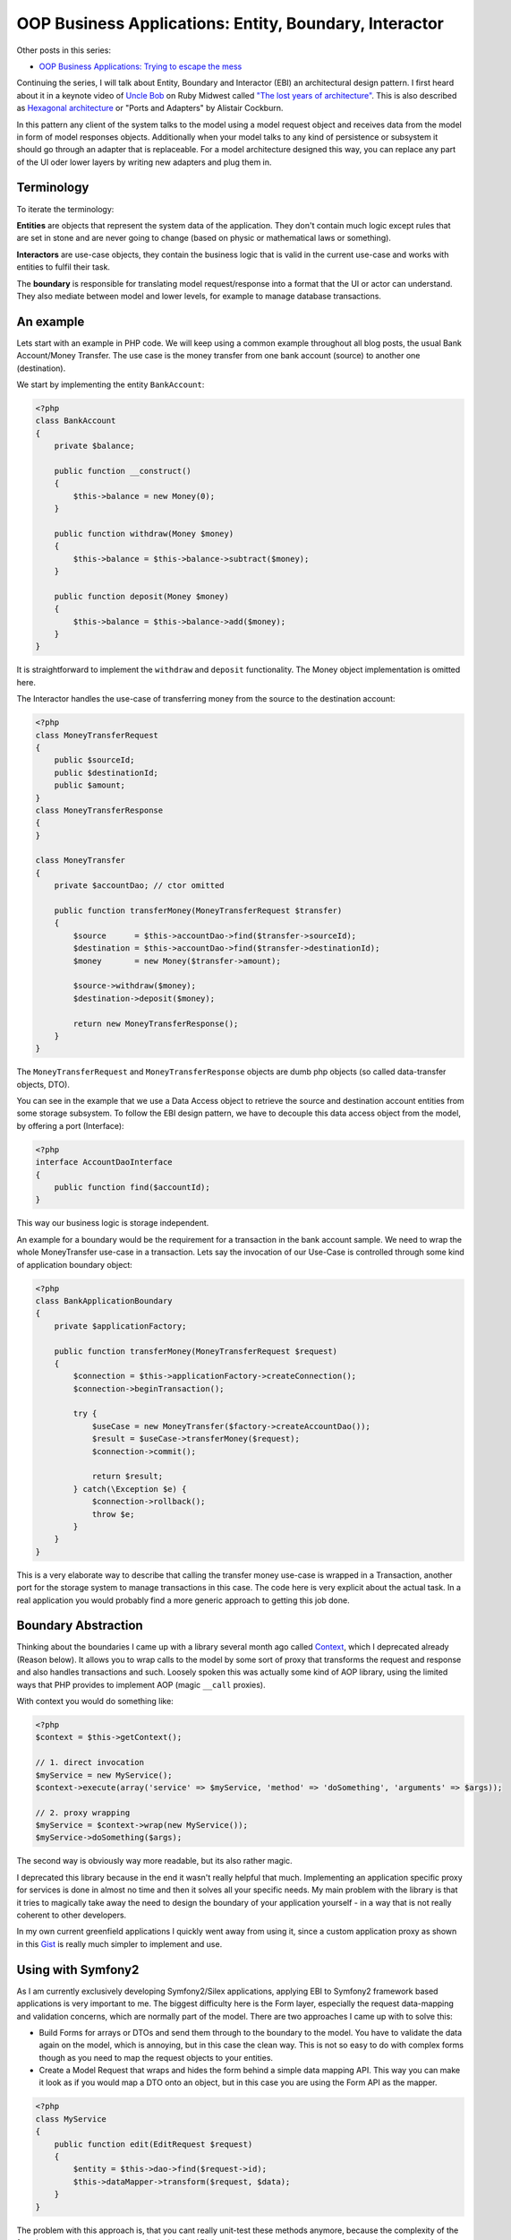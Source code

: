 OOP Business Applications: Entity, Boundary, Interactor
=======================================================

Other posts in this series:

- `OOP Business Applications: Trying to escape the
  mess <http://whitewashing.de/2012/08/11/oop_business_applications__trying_to_escape_the_mess.html>`_

Continuing the series, I will talk about Entity, Boundary and Interactor (EBI)
an architectural design pattern. I first heard about it in a keynote video of
`Uncle Bob <https://sites.google.com/site/unclebobconsultingllc/>`_ on Ruby
Midwest called `"The lost years of architecture"
<http://www.confreaks.com/videos/759-rubymidwest2011-keynote-architecture-the-lost-years>`_.
This is also described as `Hexagonal architecture
<http://alistair.cockburn.us/Hexagonal+architecture>`_ or "Ports and Adapters"
by Alistair Cockburn.

In this pattern any client of the system talks to the model using a model
request object and receives data from the model in form of model responses objects.
Additionally when your model talks to any kind of persistence or subsystem it
should go through an adapter that is replaceable. For a model architecture
designed this way, you can replace any part of the UI oder lower layers by
writing new adapters and plug them in.

Terminology
-----------

To iterate the terminology:

**Entities** are objects that represent the system data of the application. They don't contain
much logic except rules that are set in stone and are never going to change
(based on physic or mathematical laws or something).

**Interactors** are use-case objects, they contain the business logic that is valid
in the current use-case and works with entities to fulfil their task.

The **boundary** is responsible for translating model request/response into a
format that the UI or actor can understand. They also mediate between model
and lower levels, for example to manage database transactions.

An example
----------

Lets start with an example in PHP code. We will keep using a common example
throughout all blog posts, the usual Bank Account/Money Transfer. The use case
is the money transfer from one bank account (source) to another one
(destination).

We start by implementing the entity ``BankAccount``:

.. code-block:: php

    <?php
    class BankAccount 
    {
        private $balance;

        public function __construct()
        {
            $this->balance = new Money(0);
        }

        public function withdraw(Money $money)
        {
            $this->balance = $this->balance->subtract($money);
        }

        public function deposit(Money $money)
        {
            $this->balance = $this->balance->add($money);
        }
    }

It is straightforward to implement the ``withdraw`` and ``deposit``
functionality. The Money object implementation is omitted here.

The Interactor handles the use-case of transferring money from the
source to the destination account:

.. code-block:: php

    <?php
    class MoneyTransferRequest
    {
        public $sourceId;
        public $destinationId;
        public $amount;
    }
    class MoneyTransferResponse
    {
    }

    class MoneyTransfer
    {
        private $accountDao; // ctor omitted

        public function transferMoney(MoneyTransferRequest $transfer)
        {
            $source      = $this->accountDao->find($transfer->sourceId);
            $destination = $this->accountDao->find($transfer->destinationId);
            $money       = new Money($transfer->amount);

            $source->withdraw($money);
            $destination->deposit($money);

            return new MoneyTransferResponse();
        }
    }

The ``MoneyTransferRequest`` and ``MoneyTransferResponse`` objects are dumb
php objects (so called data-transfer objects, DTO).

You can see in the example that we use a Data Access object to retrieve the
source and destination account entities from some storage subsystem. To follow the EBI
design pattern, we have to decouple this data access object from the model,
by offering a port (Interface):

.. code-block:: php

    <?php
    interface AccountDaoInterface
    {
        public function find($accountId);
    }

This way our business logic is storage independent.

An example for a boundary would be the requirement for a transaction in
the bank account sample. We need to wrap the whole MoneyTransfer use-case in
a transaction. Lets say the invocation of our Use-Case is controlled through
some kind of application boundary object:

.. code-block:: php

    <?php
    class BankApplicationBoundary
    {
        private $applicationFactory;

        public function transferMoney(MoneyTransferRequest $request)
        {
            $connection = $this->applicationFactory->createConnection();
            $connection->beginTransaction();

            try {
                $useCase = new MoneyTransfer($factory->createAccountDao());
                $result = $useCase->transferMoney($request);
                $connection->commit();

                return $result;
            } catch(\Exception $e) {
                $connection->rollback();
                throw $e;
            }
        }
    }

This is a very elaborate way to describe that calling the transfer money
use-case is wrapped in a Transaction, another port for the storage system to
manage transactions in this case. The code here is very explicit about
the actual task. In a real application you would probably find a more
generic approach to getting this job done.

Boundary Abstraction
--------------------

Thinking about the boundaries I came up with a library several month ago called
`Context <https://github.com/beberlei/context>`_, which I deprecated already
(Reason below).  It allows you to wrap calls to the model by some sort of proxy
that transforms the request and response and also handles transactions and
such. Loosely spoken this was actually some kind of AOP library, using the
limited ways that PHP provides to implement AOP (magic ``__call`` proxies).

With context you would do something like:

.. code-block:: php

    <?php
    $context = $this->getContext();

    // 1. direct invocation
    $myService = new MyService();
    $context->execute(array('service' => $myService, 'method' => 'doSomething', 'arguments' => $args));

    // 2. proxy wrapping
    $myService = $context->wrap(new MyService());
    $myService->doSomething($args);

The second way is obviously way more readable, but its also rather magic.

I deprecated this library because in the end it wasn't really helpful that
much. Implementing an application specific proxy for services is done in
almost no time and then it solves all your specific needs. My main problem with
the library is that it tries to magically take away the need to design the
boundary of your application yourself - in a way that is not really coherent to
other developers.

In my own current greenfield applications I quickly went away from using it,
since a custom application proxy as shown in this
`Gist <https://gist.github.com/3272909>`_ is really much simpler to implement and
use.

Using with Symfony2
-------------------

As I am currently exclusively developing Symfony2/Silex applications, applying
EBI to Symfony2 framework based applications is very important to me. The
biggest difficulty here is the Form layer, especially the request data-mapping and
validation concerns, which are normally part of the model. There are two
approaches I came up with to solve this:

* Build Forms for arrays or DTOs and send them through to the boundary to the model.
  You have to validate the data again on the model, which is annoying, but in
  this case the clean way. This is not so easy to do with complex forms though
  as you need to map the request objects to your entities.
* Create a Model Request that wraps and hides the form behind a simple data
  mapping API. This way you can make it look as if you would map a DTO onto
  an object, but in this case you are using the Form API as the mapper.

.. code-block:: php

    <?php
    class MyService
    {
        public function edit(EditRequest $request)
        {
            $entity = $this->dao->find($request->id);
            $this->dataMapper->transform($request, $data);
        }
    }

The problem with this approach is, that you cant really unit-test these methods
anymore, because the complexity of the form layer mapping cannot be mocked with
this API. Instead your tests always need the full form layer (with validation,
depending services etc.) to allow for real-world testing. Additionally you have
to make the DataMapper throw an exception that you can catch in the controller,
rendering the appropriate response. Using exceptions for controlling executions
paths is not a very good practice though.

Another thing that actually helped was the SensioFrameworkExtraBundle and
ParamConverters. In my project I now have the framework building the Model
Request objects by convention from the HTTP Request, so that I only need to
pass them on and can skip the actual mapping of HTTP Request to Model Request.

Pros and Cons
-------------

This design pattern very closely resembles what Fowler calls **Service Layer**
pattern in PoEAA. EBI is going a bit more into detail by naming individual
parts of the pattern more explicit. Without more restrictions however using
this pattern will drive you towards many of the problems described in my
previous post.

Clean separation from frameworks is achieved, depending on the actual usage
however only at a significant cost.  Never forget stepping back and thinking
about further abstractions, otherwise applying EBI is leading to lots of code
being manually written. 

This already shows one particular annoyance are the data-transfer objects. You
need to invest quite some work to get a mapping working from entities to
transfer objects and back. In the process you will loose the convenience of
"Open Entity Manager in the View", where you can lazy load any
data you want to access in the view. This is quite a painful step, because you
are loosing lots of flexibility. Much more annoying is the need to update
entities from data-transfer objects, requiring sophisticated code for merging
of partial object graphs. 

What this design pattern improves is the testability of code and also the
execution of tests is MUCH better, when you don't have to go through the whole
application stack to test something.

Implementing behavior into the use-cases also avoids lots of lasagna code
compared to a messy domain driven design. You get a very good overview of
what is actually happening just by looking at the Model Request and Interactor
classes. However depending on the use-case the classes can get very big
and might need lots of collaborators, which make the problem complex again.

It is important to note that aggregating the domain logic in the use-cases
actually means going to some sort of transaction script processing, away from
domain driven design. I am pretty sure that this is not necessarily the
intention of this design pattern from a POV of Uncle Bob. However depending on
the sophistication of the applications domain logic, transaction script is
actually a very good pattern for simple to medium complex use-cases and
I like to have this as a general rule for developers ("Put behavior on the
use-case").

In conclusion I can partially recommend using the EBI pattern. You have to be
careful to find abstraction layers that keep your code DRY and SOLID however,
something which does not come naturally with this pattern. If you are not
careful you end up with all the "messy points" that I mentioned in my previous
blog post.

You should be especially careful to avoid lots of DTO <-> Entity Mapping code
by using some code-generation for example to do parts of this job for you. The
worst outcome with this pattern is, when you manually code layers for HTTP
Request/Form => DTO => Entity mapping and the other way around. 

.. author:: default
.. categories:: none
.. tags:: none
.. comments::
